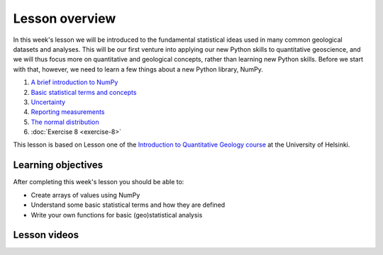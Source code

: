 Lesson overview
===============

In this week's lesson we will be introduced to the fundamental statistical ideas used in many common geological datasets and analyses.
This will be our first venture into applying our new Python skills to quantitative geoscience, and we will thus focus more on quantitative and geological concepts, rather than learning new Python skills.
Before we start with that, however, we need to learn a few things about a new Python library, NumPy.

1. `A brief introduction to NumPy <../../notebooks/L8/numpy.html>`_
2. `Basic statistical terms and concepts <../../notebooks/L8/basic-terms.html>`_
3. `Uncertainty <../../notebooks/L8/uncertainty.html>`_
4. `Reporting measurements <../../notebooks/L8/reporting-measurements.html>`_
5. `The normal distribution <../../notebooks/L8/normal-distribution.html>`_
6. :doc:`Exercise 8 <exercise-8>`

This lesson is based on Lesson one of the `Introduction to Quantitative Geology course <https://introqg-site.readthedocs.io/en/latest/>`_ at the University of Helsinki. 

Learning objectives
-------------------
After completing this week's lesson you should be able to:

- Create arrays of values using NumPy
- Understand some basic statistical terms and how they are defined
- Write your own functions for basic (geo)statistical analysis

Lesson videos
-------------
..
.. admonition:: Lesson 8.1 - Intro to NumPy and Basic statistics
..    
    .. raw:: html

        <iframe width="560" height="315" src="https://www.youtube.com/embed/rFSjkJWVXPc" title="YouTube video player" frameborder="0" allow="accelerometer; autoplay; clipboard-write; encrypted-media; gyroscope; picture-in-picture" allowfullscreen></iframe>
        
